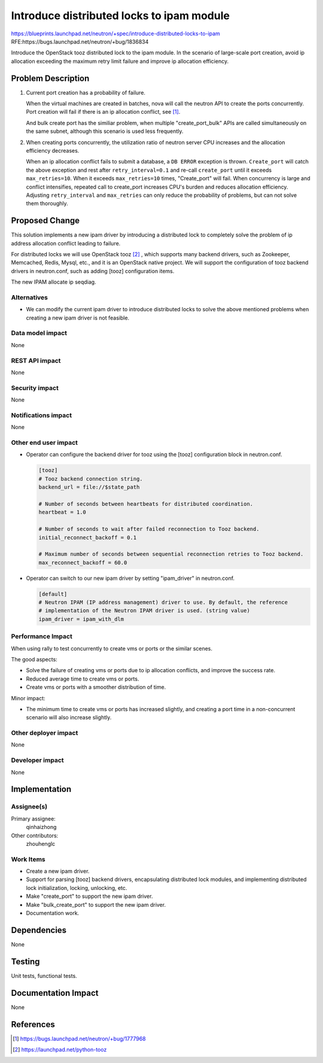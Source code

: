 ..
     This work is licensed under a Creative Commons Attribution 3.0 Unported
 License.

 http://creativecommons.org/licenses/by/3.0/legalcode

==========================================
Introduce distributed locks to ipam module
==========================================

https://blueprints.launchpad.net/neutron/+spec/introduce-distributed-locks-to-ipam
RFE:https://bugs.launchpad.net/neutron/+bug/1836834

Introduce the OpenStack tooz distributed lock to the ipam module. In the scenario
of large-scale port creation, avoid ip allocation exceeding the maximum retry
limit failure and improve ip allocation efficiency.


Problem Description
===================
#. Current port creation has a probability of failure.

   When the virtual machines are created in batches, nova will call the neutron
   API to create the ports concurrently. Port creation will fail if there is an
   ip allocation conflict, see [1]_.

   And bulk create port has the similiar problem, when multiple "create_port_bulk"
   APIs are called simultaneously on the same subnet, although this scenario is
   used less frequently.

#. When creating ports concurrently, the utilization ratio of neutron
   server CPU increases and the allocation efficiency decreases.

   When an ip allocation conflict fails to submit a database, a ``DB ERROR``
   exception is thrown. ``Create_port`` will catch the above exception and rest
   after ``retry_interval=0.1`` and re-call ``create_port`` until it exceeds
   ``max_retries=10``. When it exceeds ``max_retries=10`` times, "Create_port"
   will fail. When concurrency is large and conflict intensifies, repeated call
   to create_port increases CPU's burden and reduces allocation efficiency.
   Adjusting ``retry_interval`` and ``max_retries`` can only reduce the
   probability of problems, but can not solve them thoroughly.

Proposed Change
===============
This solution implements a new ipam driver by introducing a distributed lock
to completely solve the problem of ip address allocation conflict leading
to failure.

For distributed locks we will use OpenStack tooz [2]_ , which supports many
backend drivers, such as Zookeeper, Memcached, Redis, Mysql, etc., and it is
an OpenStack native project. We will support the configuration of tooz backend
drivers in neutron.conf, such as adding [tooz] configuration items.

The new IPAM allocate ip seqdiag.

.. image:: /images/train/ipam-allocate.png

Alternatives
------------
* We can modify the current ipam driver to introduce distributed locks to solve
  the above mentioned problems when creating a new ipam driver is not feasible.

Data model impact
-----------------
None

REST API impact
---------------
None

Security impact
---------------
None

Notifications impact
--------------------
None

Other end user impact
---------------------
* Operator can configure the backend driver for tooz using the [tooz] configuration
  block in neutron.conf.

  .. code-block::

    [tooz]
    # Tooz backend connection string.
    backend_url = file://$state_path

    # Number of seconds between heartbeats for distributed coordination.
    heartbeat = 1.0

    # Number of seconds to wait after failed reconnection to Tooz backend.
    initial_reconnect_backoff = 0.1

    # Maximum number of seconds between sequential reconnection retries to Tooz backend.
    max_reconnect_backoff = 60.0

* Operator can switch to our new ipam driver by setting "ipam_driver" in neutron.conf.

  .. code-block::

    [default]
    # Neutron IPAM (IP address management) driver to use. By default, the reference
    # implementation of the Neutron IPAM driver is used. (string value)
    ipam_driver = ipam_with_dlm

Performance Impact
------------------
When using rally to test concurrently to create vms or ports or the similar scenes.

The good aspects:

* Solve the failure of creating vms or ports due to ip allocation conflicts, and
  improve the success rate.
* Reduced average time to create vms or ports.
* Create vms or ports with a smoother distribution of time.

Minor impact:

* The minimum time to create vms or ports has increased slightly, and creating a
  port time in a non-concurrent scenario will also increase slightly.

Other deployer impact
---------------------
None

Developer impact
----------------
None

Implementation
==============

Assignee(s)
-----------
Primary assignee:
  qinhaizhong

Other contributors:
  zhouhenglc

Work Items
----------
* Create a new ipam driver.
* Support for parsing [tooz] backend drivers, encapsulating distributed lock modules,
  and implementing distributed lock initialization, locking, unlocking, etc.
* Make "create_port" to support the new ipam driver.
* Make "bulk_create_port" to support the new ipam driver.
* Documentation work.

Dependencies
============
None

Testing
=======
Unit tests, functional tests.

Documentation Impact
====================
None

References
==========

.. [1] https://bugs.launchpad.net/neutron/+bug/1777968
.. [2] https://launchpad.net/python-tooz

